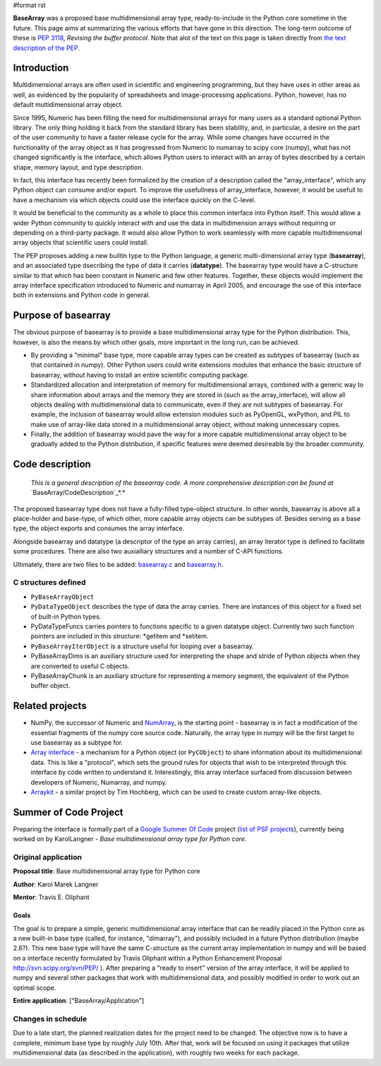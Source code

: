 #format rst

**BaseArray** was a proposed base multidimensional array type, ready-to-include in the Python core sometime in the future. This page aims at summarizing the various efforts that have gone in this direction. The long-term outcome of these is `PEP 3118 <http://www.python.org/dev/peps/pep-3118>`_, *Revising the buffer protocol*. Note that alot of the text on this page is taken directly from `the text description of the PEP <http://svn.scipy.org/svn/PEP/PEP_basearray.txt>`_.

Introduction
============

Multidimensional arrays are often used in scientific and engineering programming, but they have uses in other areas as well, as evidenced by the popularity of spreadsheets and image-processing applications. Python, however, has no default multidimensional array object.

Since 1995, Numeric has been filling the need for multidimensional arrays for many users as a standard optional Python library. The only thing holding it back from the standard library has been stability, and, in particular, a desire on the part of the user community to have a faster release cycle for the array. While some changes have occurred in the functionality of the array object as it has progressed from Numeric to numarray to scipy core (numpy), what has not changed significantly is the interface, which allows Python users to interact with an array of bytes described by a certain shape, memory layout, and type description.

In fact, this interface has recently been formalized by the creation of a description called the "array_interface", which any Python object can consume and/or export. To improve the usefullness of array_interface, however, it would be usefull to have a mechanism via which objects could use the interface quickly on the C-level.

It would be beneficial to the community as a whole to place this common interface into Python itself. This would allow a wider Python community to quickly interact with and use the data in multidimension arrays without requiring or depending on a third-party package. It would also allow Python to work seamlessly with more capable multidimensional array objects that scientific users could install.

The PEP proposes adding a new builtin type to the Python language, a generic multi-dimensional array type (**basearray**), and an associated type dsecribing the type of data it carries (**datatype**). The basearray type would have a C-structure similar to that which has been constant in Numeric and few other features. Together, these objects would implement the array interface specification introduced to Numeric and numarray in April 2005, and encourage the use of this interface both in extensions and Python code in general.

Purpose of basearray
====================

The obvious purpose of basearray is to provide a base multidimensional array type for the Python distribution. This, however, is also the means by which other goals, more important in the long run, can be achieved.

* By providing a "minimal" base type, more capable array types can be created as subtypes of basearray (such as that contained in numpy). Other Python users could write extensions modules that enhance the basic structure of basearray, without having to install an entire scientific computing package.

* Standardized allocation and interpretation of memory for multidimensional arrays, combined with a generic way to share information about arrays and the memory they are stored in (such as the array_interface), will allow all objects dealing with multidimensional data to communicate, even if they are not subtypes of basearray. For example, the inclusion of basearray would allow extension modules such as PyOpenGL, wxPython, and PIL to make use of array-like data stored in a multidimensional array object, without making unnecessary copies.

* Finally, the addition of basearray would pave the way for a more capable multidimensional array object to be gradually added to the Python distribution, if specific features were deemed desireable by the broader community.

Code description
================

  *This is a general description of the basearray code. A more comprehensive description can be found at* `BaseArray/CodeDescription`_*.*

The proposed basearray type does not have a fully-filled type-object structure. In other words, basearray is above all a place-holder and base-type, of which other, more capable array objects can be subtypes of. Besides serving as a base type, the object exports and consumes the array interface.

Alongside basearray and datatype (a descriptor of the type an array carries), an array iterator type is defined to facilitate some procedures. There are also two auxialliary structures and a number of C-API functions.

Ultimately, there are two files to be added: `basearray.c <http://svn.scipy.org/svn/PEP/basearray.c>`_ and `basearray.h <http://svn.scipy.org/svn/PEP/basearray.h>`_.

C structures defined
--------------------

* ``PyBaseArrayObject``

* ``PyDataTypeObject`` describes the type of data the array carries. There are instances of this object for a fixed set of built-in Python types.

* PyDataTypeFuncs carries pointers to functions specific to a given datatype object. Currently two such function pointers are included in this structure: *getitem and *setitem.

* ``PyBaseArrayIterObject`` is a structure useful for looping over a basearray.

* PyBaseArrayDims is an auxiliary structure used for interpreting the shape and stride of Python objects when they are converted to useful C objects.

* PyBaseArrayChunk is an auxiliary structure for representing a memory segment, the equivalent of the Python buffer object.

Related projects
================

* NumPy, the successor of Numeric and `NumArray <http://www.stsci.edu/resources/software_hardware/numarray>`_, is the starting point -  basearray is in fact a modification of the essential fragments of the numpy core source code. Naturally, the array type in numpy will be the first target to use basearray as a subtype for.

* `Array interface <http://numeric.scipy.org/array_interface.html>`_ - a mechanism for a Python object (or ``PyCObject``) to share information about its multidimensional data. This is like a "protocol", which sets the ground rules for objects that wish to be interpreted through this interface by code written to understand it. Interestingly, this array interface surfaced from discussion between developers of Numeric, Numarray, and numpy.

* `Arraykit <http://svn.scipy.org/svn/numpy/branches/arraykit/>`_ - a similar project by Tim Hochberg, which can be used to create custom array-like objects.

Summer of Code Project
======================

Preparing the interface is formally part of a `Google Summer Of Code <http://code.google.com/soc>`_ project (`list of PSF projects <http://wiki.python.org/moin/SummerOfCode>`_), currently being worked on by KarolLangner - *Base multidimensional array type for Python core*.

Original application
--------------------

**Proposal title**: Base multidimensional array type for Python core

**Author**: Karol Marek Langner

**Mentor**: Travis E. Oliphant

Goals
~~~~~

The goal is to prepare a simple, generic multidimensional array interface that can be readily placed in the Python core as a new built-in base type (called, for instance, "dimarray"), and possibly included in a future Python distribution (maybe 2.6?). This new base type will have the same C-structure as the current array implementation in numpy and will be based on a interface recently formulated by Travis Oliphant within a Python Enhancement Proposal  http://svn.scipy.org/svn/PEP/ ). After preparing a "ready to insert" version of the array interface, it will be applied to numpy and several other packages that work with multidimensional data, and possibly modified in order to work out an optimal scope.

**Entire application**: ["BaseArray/Application"]

Changes in schedule
-------------------

Due to a late start, the planned realization dates for the project need to be changed. The objective now is to have a complete, minimum base type by roughly July 10th. After that, work will be focused on using it packages that utilize multidimensional data (as described in the application), with roughly two weeks for each package.

.. ############################################################################

.. _BaseArray/CodeDescription: /CodeDescription

.. _``PyBaseArrayObject``: ../``PyBaseArrayObject``

.. _``PyDataTypeObject``: ../``PyDataTypeObject``

.. _PyDataTypeFuncs: ../PyDataTypeFuncs

.. _``PyBaseArrayIterObject``: ../``PyBaseArrayIterObject``

.. _PyBaseArrayDims: ../PyBaseArrayDims

.. _PyBaseArrayChunk: ../PyBaseArrayChunk

.. _NumPy: ../NumPy

.. _NumArray: ../NumArray

.. _KarolLangner: ../KarolLangner

